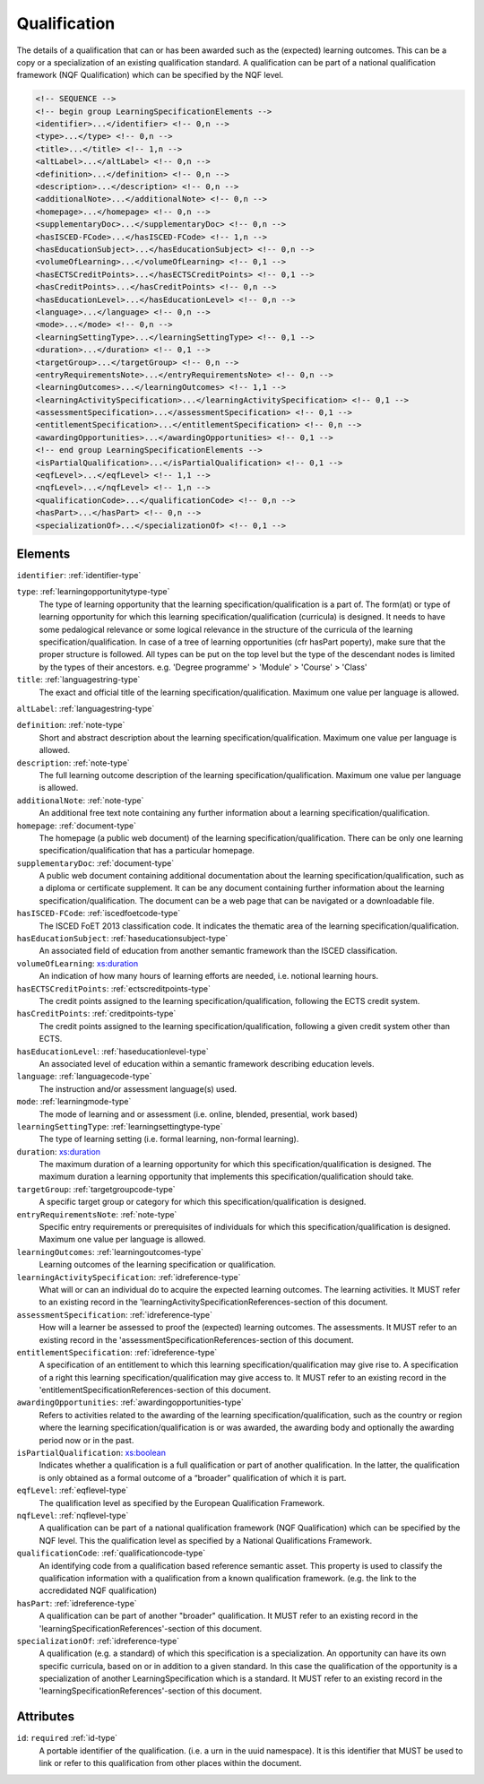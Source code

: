 .. _qualification-type:

Qualification
=============

The details of a qualification that can or has been awarded such as the (expected) learning outcomes. This can be a copy or a specialization of an existing qualification standard. A qualification can be part of a national qualification framework (NQF Qualification) which can be specified by the NQF level.

.. code-block:: xml

  <!-- SEQUENCE -->
  <!-- begin group LearningSpecificationElements -->
  <identifier>...</identifier> <!-- 0,n -->
  <type>...</type> <!-- 0,n -->
  <title>...</title> <!-- 1,n -->
  <altLabel>...</altLabel> <!-- 0,n -->
  <definition>...</definition> <!-- 0,n -->
  <description>...</description> <!-- 0,n -->
  <additionalNote>...</additionalNote> <!-- 0,n -->
  <homepage>...</homepage> <!-- 0,n -->
  <supplementaryDoc>...</supplementaryDoc> <!-- 0,n -->
  <hasISCED-FCode>...</hasISCED-FCode> <!-- 1,n -->
  <hasEducationSubject>...</hasEducationSubject> <!-- 0,n -->
  <volumeOfLearning>...</volumeOfLearning> <!-- 0,1 -->
  <hasECTSCreditPoints>...</hasECTSCreditPoints> <!-- 0,1 -->
  <hasCreditPoints>...</hasCreditPoints> <!-- 0,n -->
  <hasEducationLevel>...</hasEducationLevel> <!-- 0,n -->
  <language>...</language> <!-- 0,n -->
  <mode>...</mode> <!-- 0,n -->
  <learningSettingType>...</learningSettingType> <!-- 0,1 -->
  <duration>...</duration> <!-- 0,1 -->
  <targetGroup>...</targetGroup> <!-- 0,n -->
  <entryRequirementsNote>...</entryRequirementsNote> <!-- 0,n -->
  <learningOutcomes>...</learningOutcomes> <!-- 1,1 -->
  <learningActivitySpecification>...</learningActivitySpecification> <!-- 0,1 -->
  <assessmentSpecification>...</assessmentSpecification> <!-- 0,1 -->
  <entitlementSpecification>...</entitlementSpecification> <!-- 0,n -->
  <awardingOpportunities>...</awardingOpportunities> <!-- 0,1 -->
  <!-- end group LearningSpecificationElements -->
  <isPartialQualification>...</isPartialQualification> <!-- 0,1 -->
  <eqfLevel>...</eqfLevel> <!-- 1,1 -->
  <nqfLevel>...</nqfLevel> <!-- 1,n -->
  <qualificationCode>...</qualificationCode> <!-- 0,n -->
  <hasPart>...</hasPart> <!-- 0,n -->
  <specializationOf>...</specializationOf> <!-- 0,1 -->

Elements
--------

``identifier``: :ref:`identifier-type`
	

``type``: :ref:`learningopportunitytype-type`
	The type of learning opportunity that the learning specification/qualification is a part of. The form(at) or type of learning opportunity for which this learning specification/qualification (curricula) is designed. It needs to have some pedalogical relevance or some logical relevance in the structure of the curricula of the learning specification/qualification. In case of a tree of learning opportunities (cfr hasPart poperty), make sure that the proper structure is followed. All types can be put on the top level but the type of the descendant nodes is limited by the types of their ancestors. e.g. 'Degree programme' > 'Module' > 'Course' > 'Class'

``title``: :ref:`languagestring-type`
	The exact and official title of the learning specification/qualification. Maximum one value per language is allowed.

``altLabel``: :ref:`languagestring-type`
	

``definition``: :ref:`note-type`
	Short and abstract description about the learning specification/qualification. Maximum one value per language is allowed.

``description``: :ref:`note-type`
	The full learning outcome description of the learning specification/qualification. Maximum one value per language is allowed.

``additionalNote``: :ref:`note-type`
	An additional free text note containing any further information about a learning specification/qualification.

``homepage``: :ref:`document-type`
	The homepage (a public web document) of the learning specification/qualification. There can be only one learning specification/qualification that has a particular homepage.

``supplementaryDoc``: :ref:`document-type`
	A public web document containing additional documentation about the learning specification/qualification, such as a diploma or certificate supplement. It can be any document containing further information about the learning specification/qualification. The document can be a web page that can be navigated or a downloadable file.

``hasISCED-FCode``: :ref:`iscedfoetcode-type`
	The ISCED FoET 2013 classification code. It indicates the thematic area of the learning specification/qualification.

``hasEducationSubject``: :ref:`haseducationsubject-type`
	An associated field of education from another semantic framework than the ISCED classification.

``volumeOfLearning``: `xs:duration <https://www.w3.org/TR/xmlschema11-2/#duration>`_
	An indication of how many hours of learning efforts are needed, i.e. notional learning hours.

``hasECTSCreditPoints``: :ref:`ectscreditpoints-type`
	The credit points assigned to the learning specification/qualification, following the ECTS credit system.

``hasCreditPoints``: :ref:`creditpoints-type`
	The credit points assigned to the learning specification/qualification, following a given credit system other than ECTS.

``hasEducationLevel``: :ref:`haseducationlevel-type`
	An associated level of education within a semantic framework describing education levels.

``language``: :ref:`languagecode-type`
	The instruction and/or assessment language(s) used.

``mode``: :ref:`learningmode-type`
	The mode of learning and or assessment (i.e. online, blended, presential, work based)

``learningSettingType``: :ref:`learningsettingtype-type`
	The type of learning setting (i.e. formal learning, non-formal learning).

``duration``: `xs:duration <https://www.w3.org/TR/xmlschema11-2/#duration>`_
	The maximum duration of a learning opportunity for which this specification/qualification is designed. The maximum duration a learning opportunity that implements this specification/qualification should take.

``targetGroup``: :ref:`targetgroupcode-type`
	A specific target group or category for which this specification/qualification is designed.

``entryRequirementsNote``: :ref:`note-type`
	Specific entry requirements or prerequisites of individuals for which this specification/qualification is designed. Maximum one value per language is allowed.

``learningOutcomes``: :ref:`learningoutcomes-type`
	Learning outcomes of the learning specification or qualification.

``learningActivitySpecification``: :ref:`idreference-type`
	What will or can an individual do to acquire the expected learning outcomes. The learning activities. It MUST refer to an existing record in the 'learningActivitySpecificationReferences-section of this document.

``assessmentSpecification``: :ref:`idreference-type`
	How will a learner be assessed to proof the (expected) learning outcomes. The assessments. It MUST refer to an existing record in the 'assessmentSpecificationReferences-section of this document.

``entitlementSpecification``: :ref:`idreference-type`
	A specification of an entitlement to which this learning specification/qualification may give rise to. A specification of a right this learning specification/qualification may give access to. It MUST refer to an existing record in the 'entitlementSpecificationReferences-section of this document.

``awardingOpportunities``: :ref:`awardingopportunities-type`
	Refers to activities related to the awarding of the learning specification/qualification, such as the country or region where the learning specification/qualification is or was awarded, the awarding body and optionally the awarding period now or in the past.

``isPartialQualification``: `xs:boolean <https://www.w3.org/TR/xmlschema11-2/#boolean>`_
	Indicates whether a qualification is a full qualification or part of another qualification. In the latter, the qualification is only obtained as a formal outcome of a “broader” qualification of which it is part.

``eqfLevel``: :ref:`eqflevel-type`
	The qualification level as specified by the European Qualification Framework.

``nqfLevel``: :ref:`nqflevel-type`
	A qualification can be part of a national qualification framework (NQF Qualification) which can be specified by the NQF level. This the qualification level as specified by a National Qualifications Framework.

``qualificationCode``: :ref:`qualificationcode-type`
	An identifying code from a qualification based reference semantic asset. This property is used to classify the qualification information with a qualification from a known qualification framework. (e.g. the link to the accredidated NQF qualification)

``hasPart``: :ref:`idreference-type`
	A qualification can be part of another "broader" qualification. It MUST refer to an existing record in the 'learningSpecificationReferences'-section of this document.

``specializationOf``: :ref:`idreference-type`
	A qualification (e.g. a standard) of which this specification is a specialization. An opportunity can have its own specific curricula, based on or in addition to a given standard. In this case the qualification of the opportunity is a specialization of another LearningSpecification which is a standard. It MUST refer to an existing record in the 'learningSpecificationReferences'-section of this document.


Attributes
-----------

``id``: ``required`` :ref:`id-type`
	A portable identifier of the qualification. (i.e. a urn in the uuid namespace). It is this identifier that MUST be used to link or refer to this qualification from other places within the document.


